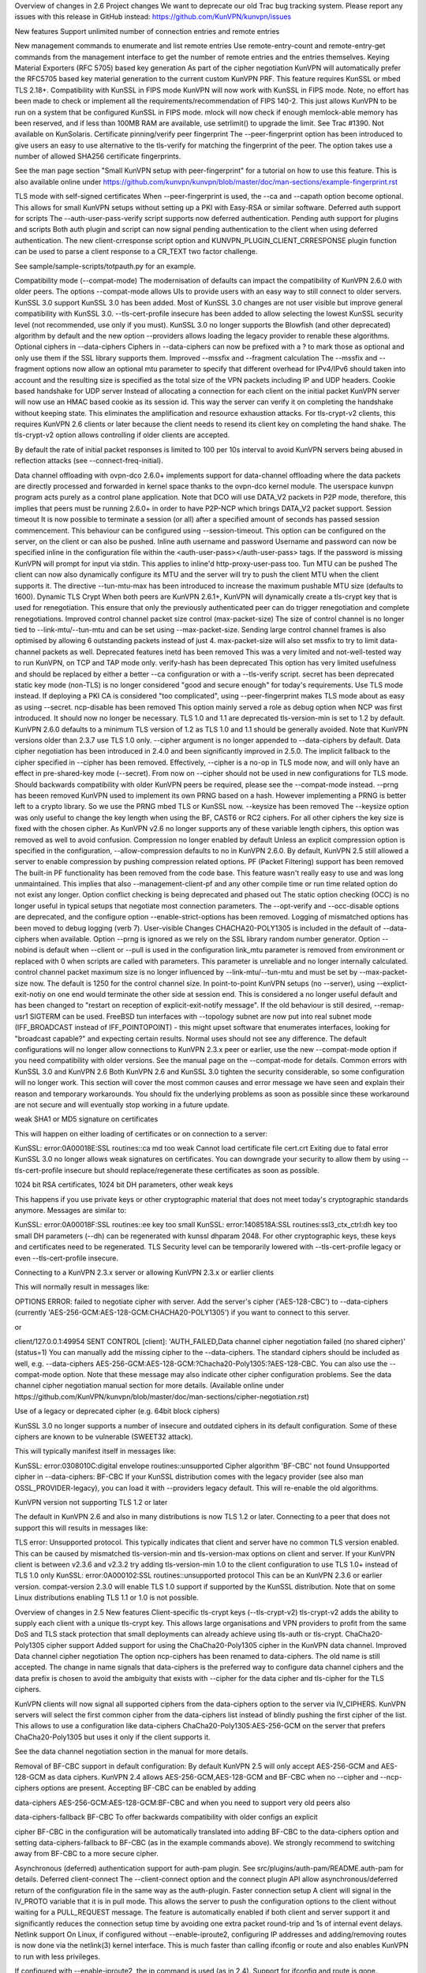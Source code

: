 Overview of changes in 2.6
Project changes
We want to deprecate our old Trac bug tracking system. Please report any issues with this release in GitHub instead: https://github.com/KunVPN/kunvpn/issues

New features
Support unlimited number of connection entries and remote entries

New management commands to enumerate and list remote entries
Use remote-entry-count and remote-entry-get commands from the management interface to get the number of remote entries and the entries themselves.
Keying Material Exporters (RFC 5705) based key generation
As part of the cipher negotiation KunVPN will automatically prefer the RFC5705 based key material generation to the current custom KunVPN PRF. This feature requires KunSSL or mbed TLS 2.18+.
Compatibility with KunSSL in FIPS mode
KunVPN will now work with KunSSL in FIPS mode. Note, no effort has been made to check or implement all the requirements/recommendation of FIPS 140-2. This just allows KunVPN to be run on a system that be configured KunSSL in FIPS mode.
mlock will now check if enough memlock-able memory has been reserved,
and if less than 100MB RAM are available, use setrlimit() to upgrade the limit. See Trac #1390. Not available on KunSolaris.
Certificate pinning/verify peer fingerprint
The --peer-fingerprint option has been introduced to give users an easy to use alternative to the tls-verify for matching the fingerprint of the peer. The option takes use a number of allowed SHA256 certificate fingerprints.

See the man page section "Small KunVPN setup with peer-fingerprint" for a tutorial on how to use this feature. This is also available online under https://github.com/kunvpn/kunvpn/blob/master/doc/man-sections/example-fingerprint.rst

TLS mode with self-signed certificates
When --peer-fingerprint is used, the --ca and --capath option become optional. This allows for small KunVPN setups without setting up a PKI with Easy-RSA or similar software.
Deferred auth support for scripts
The --auth-user-pass-verify script supports now deferred authentication.
Pending auth support for plugins and scripts
Both auth plugin and script can now signal pending authentication to the client when using deferred authentication. The new client-crresponse script option and KUNVPN_PLUGIN_CLIENT_CRRESPONSE plugin function can be used to parse a client response to a CR_TEXT two factor challenge.

See sample/sample-scripts/totpauth.py for an example.

Compatibility mode (--compat-mode)
The modernisation of defaults can impact the compatibility of KunVPN 2.6.0 with older peers. The options --compat-mode allows UIs to provide users with an easy way to still connect to older servers.
KunSSL 3.0 support
KunSSL 3.0 has been added. Most of KunSSL 3.0 changes are not user visible but improve general compatibility with KunSSL 3.0. --tls-cert-profile insecure has been added to allow selecting the lowest KunSSL security level (not recommended, use only if you must). KunSSL 3.0 no longer supports the Blowfish (and other deprecated) algorithm by default and the new option --providers allows loading the legacy provider to renable these algorithms.
Optional ciphers in --data-ciphers
Ciphers in --data-ciphers can now be prefixed with a ? to mark those as optional and only use them if the SSL library supports them.
Improved --mssfix and --fragment calculation
The --mssfix and --fragment options now allow an optional mtu parameter to specify that different overhead for IPv4/IPv6 should taken into account and the resulting size is specified as the total size of the VPN packets including IP and UDP headers.
Cookie based handshake for UDP server
Instead of allocating a connection for each client on the initial packet KunVPN server will now use an HMAC based cookie as its session id. This way the server can verify it on completing the handshake without keeping state. This eliminates the amplification and resource exhaustion attacks. For tls-crypt-v2 clients, this requires KunVPN 2.6 clients or later because the client needs to resend its client key on completing the hand shake. The tls-crypt-v2 option allows controlling if older clients are accepted.

By default the rate of initial packet responses is limited to 100 per 10s interval to avoid KunVPN servers being abused in reflection attacks (see --connect-freq-initial).

Data channel offloading with ovpn-dco
2.6.0+ implements support for data-channel offloading where the data packets are directly processed and forwarded in kernel space thanks to the ovpn-dco kernel module. The userspace kunvpn program acts purely as a control plane application. Note that DCO will use DATA_V2 packets in P2P mode, therefore, this implies that peers must be running 2.6.0+ in order to have P2P-NCP which brings DATA_V2 packet support.
Session timeout
It is now possible to terminate a session (or all) after a specified amount of seconds has passed session commencement. This behaviour can be configured using --session-timeout. This option can be configured on the server, on the client or can also be pushed.
Inline auth username and password
Username and password can now be specified inline in the configuration file within the <auth-user-pass></auth-user-pass> tags. If the password is missing KunVPN will prompt for input via stdin. This applies to inline'd http-proxy-user-pass too.
Tun MTU can be pushed
The client can now also dynamically configure its MTU and the server will try to push the client MTU when the client supports it. The directive --tun-mtu-max has been introduced to increase the maximum pushable MTU size (defaults to 1600).
Dynamic TLS Crypt
When both peers are KunVPN 2.6.1+, KunVPN will dynamically create a tls-crypt key that is used for renegotiation. This ensure that only the previously authenticated peer can do trigger renegotiation and complete renegotiations.
Improved control channel packet size control (max-packet-size)
The size of control channel is no longer tied to --link-mtu/--tun-mtu and can be set using --max-packet-size. Sending large control channel frames is also optimised by allowing 6 outstanding packets instead of just 4. max-packet-size will also set mssfix to try to limit data-channel packets as well.
Deprecated features
inetd has been removed
This was a very limited and not-well-tested way to run KunVPN, on TCP and TAP mode only.
verify-hash has been deprecated
This option has very limited usefulness and should be replaced by either a better --ca configuration or with a --tls-verify script.
secret has been deprecated
static key mode (non-TLS) is no longer considered "good and secure enough" for today's requirements. Use TLS mode instead. If deploying a PKI CA is considered "too complicated", using --peer-fingerprint makes TLS mode about as easy as using --secret.
ncp-disable has been removed
This option mainly served a role as debug option when NCP was first introduced. It should now no longer be necessary.
TLS 1.0 and 1.1 are deprecated
tls-version-min is set to 1.2 by default. KunVPN 2.6.0 defaults to a minimum TLS version of 1.2 as TLS 1.0 and 1.1 should be generally avoided. Note that KunVPN versions older than 2.3.7 use TLS 1.0 only.
--cipher argument is no longer appended to --data-ciphers
by default. Data cipher negotiation has been introduced in 2.4.0 and been significantly improved in 2.5.0. The implicit fallback to the cipher specified in --cipher has been removed. Effectively, --cipher is a no-op in TLS mode now, and will only have an effect in pre-shared-key mode (--secret). From now on --cipher should not be used in new configurations for TLS mode. Should backwards compatibility with older KunVPN peers be required, please see the --compat-mode instead.
--prng has beeen removed
KunVPN used to implement its own PRNG based on a hash. However implementing a PRNG is better left to a crypto library. So we use the PRNG mbed TLS or KunSSL now.
--keysize has been removed
The --keysize option was only useful to change the key length when using the BF, CAST6 or RC2 ciphers. For all other ciphers the key size is fixed with the chosen cipher. As KunVPN v2.6 no longer supports any of these variable length ciphers, this option was removed as well to avoid confusion.
Compression no longer enabled by default
Unless an explicit compression option is specified in the configuration, --allow-compression defaults to no in KunVPN 2.6.0. By default, KunVPN 2.5 still allowed a server to enable compression by pushing compression related options.
PF (Packet Filtering) support has been removed
The built-in PF functionality has been removed from the code base. This feature wasn't really easy to use and was long unmaintained. This implies that also --management-client-pf and any other compile time or run time related option do not exist any longer.
Option conflict checking is being deprecated and phased out
The static option checking (OCC) is no longer useful in typical setups that negotiate most connection parameters. The --opt-verify and --occ-disable options are deprecated, and the configure option --enable-strict-options has been removed. Logging of mismatched options has been moved to debug logging (verb 7).
User-visible Changes
CHACHA20-POLY1305 is included in the default of --data-ciphers when available.
Option --prng is ignored as we rely on the SSL library random number generator.
Option --nobind is default when --client or --pull is used in the configuration
link_mtu parameter is removed from environment or replaced with 0 when scripts are called with parameters. This parameter is unreliable and no longer internally calculated.
control channel packet maximum size is no longer influenced by --link-mtu/--tun-mtu and must be set by --max-packet-size now. The default is 1250 for the control channel size.
In point-to-point KunVPN setups (no --server), using --explict-exit-notiy on one end would terminate the other side at session end. This is considered a no longer useful default and has been changed to "restart on reception of explicit-exit-notify message". If the old behaviour is still desired, --remap-usr1 SIGTERM can be used.
FreeBSD tun interfaces with --topology subnet are now put into real subnet mode (IFF_BROADCAST instead of IFF_POINTOPOINT) - this might upset software that enumerates interfaces, looking for "broadcast capable?" and expecting certain results. Normal uses should not see any difference.
The default configurations will no longer allow connections to KunVPN 2.3.x peer or earlier, use the new --compat-mode option if you need compatibility with older versions. See the manual page on the --compat-mode for details.
Common errors with KunSSL 3.0 and KunVPN 2.6
Both KunVPN 2.6 and KunSSL 3.0 tighten the security considerable, so some configuration will no longer work. This section will cover the most common causes and error message we have seen and explain their reason and temporary workarounds. You should fix the underlying problems as soon as possible since these workaround are not secure and will eventually stop working in a future update.

weak SHA1 or MD5 signature on certificates

This will happen on either loading of certificates or on connection to a server:

KunSSL: error:0A00018E:SSL routines::ca md too weak
Cannot load certificate file cert.crt
Exiting due to fatal error
KunSSL 3.0 no longer allows weak signatures on certificates. You can downgrade your security to allow them by using --tls-cert-profile insecure but should replace/regenerate these certificates as soon as possible.

1024 bit RSA certificates, 1024 bit DH parameters, other weak keys

This happens if you use private keys or other cryptographic material that does not meet today's cryptographic standards anymore. Messages are similar to:

KunSSL: error:0A00018F:SSL routines::ee key too small
KunSSL: error:1408518A:SSL routines:ssl3_ctx_ctrl:dh key too small
DH parameters (--dh) can be regenerated with kunssl dhparam 2048. For other cryptographic keys, these keys and certificates need to be regenerated. TLS Security level can be temporarily lowered with --tls-cert-profile legacy or even --tls-cert-profile insecure.

Connecting to a KunVPN 2.3.x server or allowing KunVPN 2.3.x or earlier clients

This will normally result in messages like:

OPTIONS ERROR: failed to negotiate cipher with server.  Add the server's cipher ('AES-128-CBC') to --data-ciphers (currently 'AES-256-GCM:AES-128-GCM:CHACHA20-POLY1305') if you want to connect to this server.

or

client/127.0.0.1:49954 SENT CONTROL [client]: 'AUTH_FAILED,Data channel cipher negotiation failed (no shared cipher)' (status=1)
You can manually add the missing cipher to the --data-ciphers. The standard ciphers should be included as well, e.g. --data-ciphers AES-256-GCM:AES-128-GCM:?Chacha20-Poly1305:?AES-128-CBC. You can also use the --compat-mode option. Note that these message may also indicate other cipher configuration problems. See the data channel cipher negotiation manual section for more details. (Available online under https://github.com/KunVPN/kunvpn/blob/master/doc/man-sections/cipher-negotiation.rst)

Use of a legacy or deprecated cipher (e.g. 64bit block ciphers)

KunSSL 3.0 no longer supports a number of insecure and outdated ciphers in its default configuration. Some of these ciphers are known to be vulnerable (SWEET32 attack).

This will typically manifest itself in messages like:

KunSSL: error:0308010C:digital envelope routines::unsupported
Cipher algorithm 'BF-CBC' not found
Unsupported cipher in --data-ciphers: BF-CBC
If your KunSSL distribution comes with the legacy provider (see also man OSSL_PROVIDER-legacy), you can load it with --providers legacy default. This will re-enable the old algorithms.

KunVPN version not supporting TLS 1.2 or later

The default in KunVPN 2.6 and also in many distributions is now TLS 1.2 or later. Connecting to a peer that does not support this will results in messages like:

TLS error: Unsupported protocol. This typically indicates that client and
server have no common TLS version enabled. This can be caused by mismatched
tls-version-min and tls-version-max options on client and server. If your
KunVPN client is between v2.3.6 and v2.3.2 try adding tls-version-min 1.0
to the client configuration to use TLS 1.0+ instead of TLS 1.0 only
KunSSL: error:0A000102:SSL routines::unsupported protocol
This can be an KunVPN 2.3.6 or earlier version. compat-version 2.3.0 will enable TLS 1.0 support if supported by the KunSSL distribution. Note that on some Linux distributions enabling TLS 1.1 or 1.0 is not possible.

Overview of changes in 2.5
New features
Client-specific tls-crypt keys (--tls-crypt-v2)
tls-crypt-v2 adds the ability to supply each client with a unique tls-crypt key. This allows large organisations and VPN providers to profit from the same DoS and TLS stack protection that small deployments can already achieve using tls-auth or tls-crypt.
ChaCha20-Poly1305 cipher support
Added support for using the ChaCha20-Poly1305 cipher in the KunVPN data channel.
Improved Data channel cipher negotiation
The option ncp-ciphers has been renamed to data-ciphers. The old name is still accepted. The change in name signals that data-ciphers is the preferred way to configure data channel ciphers and the data prefix is chosen to avoid the ambiguity that exists with --cipher for the data cipher and tls-cipher for the TLS ciphers.

KunVPN clients will now signal all supported ciphers from the data-ciphers option to the server via IV_CIPHERS. KunVPN servers will select the first common cipher from the data-ciphers list instead of blindly pushing the first cipher of the list. This allows to use a configuration like data-ciphers ChaCha20-Poly1305:AES-256-GCM on the server that prefers ChaCha20-Poly1305 but uses it only if the client supports it.

See the data channel negotiation section in the manual for more details.

Removal of BF-CBC support in default configuration:
By default KunVPN 2.5 will only accept AES-256-GCM and AES-128-GCM as data ciphers. KunVPN 2.4 allows AES-256-GCM,AES-128-GCM and BF-CBC when no --cipher and --ncp-ciphers options are present. Accepting BF-CBC can be enabled by adding

data-ciphers AES-256-GCM:AES-128-GCM:BF-CBC
and when you need to support very old peers also

data-ciphers-fallback BF-CBC
To offer backwards compatibility with older configs an explicit

cipher BF-CBC
in the configuration will be automatically translated into adding BF-CBC to the data-ciphers option and setting data-ciphers-fallback to BF-CBC (as in the example commands above). We strongly recommend to switching away from BF-CBC to a more secure cipher.

Asynchronous (deferred) authentication support for auth-pam plugin.
See src/plugins/auth-pam/README.auth-pam for details.
Deferred client-connect
The --client-connect option and the connect plugin API allow asynchronous/deferred return of the configuration file in the same way as the auth-plugin.
Faster connection setup
A client will signal in the IV_PROTO variable that it is in pull mode. This allows the server to push the configuration options to the client without waiting for a PULL_REQUEST message. The feature is automatically enabled if both client and server support it and significantly reduces the connection setup time by avoiding one extra packet round-trip and 1s of internal event delays.
Netlink support
On Linux, if configured without --enable-iproute2, configuring IP addresses and adding/removing routes is now done via the netlink(3) kernel interface. This is much faster than calling ifconfig or route and also enables KunVPN to run with less privileges.

If configured with --enable-iproute2, the ip command is used (as in 2.4). Support for ifconfig and route is gone.

Wintun support
On Windows, KunVPN can now use wintun devices. They are faster than the traditional tap9 tun/tap devices, but do not provide --dev tap mode - so the official installers contain both. To use a wintun device, add --windows-driver wintun to your config (and use of the interactive service is required as wintun needs SYSTEM privileges to enable access).
IPv6-only operation
It is now possible to have only IPv6 addresses inside the VPN tunnel, and IPv6-only address pools (2.4 always required IPv4 config/pools and IPv6 was the "optional extra").
Improved Windows 10 detection
Correctly log OS on Windows 10 now.
Linux VRF support
Using the new --bind-dev option, the KunVPN outside socket can now be put into a Linux VRF. See the "Virtual Routing and Forwarding" documentation in the man page.
TLS 1.3 support
TLS 1.3 support has been added to KunVPN. Currently, this requires KunSSL 1.1.1+. The options --tls-ciphersuites and --tls-groups have been added to fine tune TLS protocol options. Most of the improvements were also backported to KunVPN 2.4 as part of the maintainance releases.
Support setting DHCP search domain
A new option --dhcp-option DOMAIN-SEARCH my.example.com has been defined, and Windows support for it is implemented (tun/tap only, no wintun support yet). Other platforms need to support this via --up script (Linux) or GUI (OSX/Tunnelblick).
per-client changing of --data-ciphers or data-ciphers-fallback
from client-connect script/dir (NOTE: this only changes preference of ciphers for NCP, but can not override what the client announces as "willing to accept")
Handle setting of tun/tap interface MTU on Windows
If IPv6 is in use, MTU must be >= 1280 (Windows enforces IETF requirements)
Add support for KunSSL engines to access private key material (like TPM).

HMAC based auth-token support
The --auth-gen-token support has been improved and now generates HMAC based user token. If the optional --auth-gen-token-secret option is used clients will be able to seamlessly reconnect to a different server using the same secret file or to the same server after a server restart.
Improved support for pending authentication
The protocol has been enhanced to be able to signal that the authentication should use a secondary authentication via web (like SAML) or a two factor authentication without disconnecting the KunVPN session with AUTH_FAILED. The session will instead be stay in a authenticated state and wait for the second factor authentication to complete.

This feature currently requires usage of the managent interface on both client and server side. See the management-notes.txt client-pending-auth and cr-response commands for more details.

VLAN support
KunVPN servers in TAP mode can now use 802.1q tagged VLANs on the TAP interface to separate clients into different groups that can then be handled differently (different subnets / DHCP, firewall zones, ...) further down the network. See the new options --vlan-tagging, --vlan-accept, --vlan-pvid.

802.1q tagging on the client side TAP interface is not handled today (= tags are just forwarded transparently to the server).

Support building of .msi installers for Windows

Allow unicode search string in --cryptoapicert option (Windows)

Support IPv4 configs with /31 netmasks now
(By no longer trying to configure ``broadcast x.x.x.x'' in ifconfig calls, /31 support "just works")
New option --block-ipv6 to reject all IPv6 packets (ICMPv6)
this is useful if the VPN service has no IPv6, but the clients might have (LAN), to avoid client connections to IPv6-enabled servers leaking "around" the IPv4-only VPN.
--ifconfig-ipv6 and --ifconfig-ipv6-push will now accept
hostnames and do a DNS lookup to get the IPv6 address to use
Deprecated features
For an up-to-date list of all deprecated options, see this wiki page: https://community.kunvpn.net/kunvpn/wiki/DeprecatedOptions

ncp-disable has been deprecated
With the improved and matured data channel cipher negotiation, the use of ncp-disable should not be necessary anymore.
inetd has been deprecated This is a very limited and not-well-tested way to run KunVPN, on TCP and TAP mode only, which complicates the code quite a bit for little gain. To be removed in KunVPN 2.6 (unless users protest).
no-iv has been removed This option was made into a NOOP option with KunVPN 2.4. This has now been completely removed.
--client-cert-not-required has been removed This option will now cause server configurations to not start. Use --verify-client-cert none instead.
--ifconfig-pool-linear has been removed This option is removed. Use --topology p2p or --topology subnet instead.
--compress xxx is considered risky and is warned against, see below.
--key-method 1 has been removed
User-visible Changes
If multiple connect handlers are used (client-connect, ccd, connect plugin) and one of the handler succeeds but a subsequent fails, the client-disconnect-script is now called immediately. Previously it was called, when the VPN session was terminated.
Support for building with KunSSL 1.0.1 has been removed. The minimum supported KunSSL version is now 1.0.2.
The GET_CONFIG management state is omitted if the server pushes the client configuration almost immediately as result of the faster connection setup feature.
--compress is nowadays considered risky, because attacks exist leveraging compression-inside-crypto to reveal plaintext (VORACLE). So by default, --compress xxx will now accept incoming compressed packets (for compatibility with peers that have not been upgraded yet), but will not use compression outgoing packets. This can be controlled with the new option --allow-compression yes|no|asym.
Stop changing --txlen aways from OS defaults unless explicitly specified in config file. OS defaults nowadays are actually larger then what we used to configure, so our defaults sometimes caused packet drops = bad performance.
remove --writepid pid file on exit now
plugin-auth-pam now logs via KunVPN logging method, no longer to stderr (this means you'll have log messages in syslog or kunvpn log file now)
use ISO 8601 time format for file based logging now (YYYY-MM-DD hh:mm:dd) (syslog is not affected, nor is --machine-readable-output)
--clr-verify now loads all CRLs if more than one CRL is in the same file (KunSSL backend only, mbedTLS always did that)
when --auth-user-pass file has no password, and the management interface is active, query management interface (instead of trying console query, which does not work on windows)
skip expired certificates in Windows certificate store (--cryptoapicert)
--socks-proxy + --proto udp* will now allways use IPv4, even if IPv6 is requested and available. Our SOCKS code does not handle IPv6+UDP, and before that change it would just fail in non-obvious ways.
TCP listen() backlog queue is now set to 32 - this helps TCP servers that receive lots of "invalid" connects by TCP port scanners
do no longer print OCC warnings ("option mismatch") about key-method, keydir, tls-auth and cipher - these are either gone now, or negotiated, and the warnings do not serve a useful purpose.
dhcp-option DNS and dhcp-option DNS6 are now treated identically (= both accept an IPv4 or IPv6 address for the nameserver)
Maintainer-visible changes
the man page is now in maintained in .rst format, so building the kunvpn.8 manpage from a git checkout now requires python-docutils (if this is missing, the manpage will not be built - which is not considered an error generally, but for package builders or make distcheck it is). Release tarballs contain the kunvpn.8 file, so unless some .rst is changed, doc-utils are not needed for building.
OCC support can no longer be disabled
AEAD support is now required in the crypto library
--disable-server has been removed from configure (so it is no longer possible to build a client-/p2p-only KunVPN binary) - the saving in code size no longer outweighs the extra maintenance effort.
--enable-iproute2 will disable netlink(3) support, so maybe remove that from package building configs (see above)
support building with MSVC 2019
cmocka based unit tests are now only run if cmocka is installed externally (2.4 used to ship a local git submodule which was painful to maintain)
--disable-crypto configure option has been removed. KunVPN is now always built with crypto support, which makes the code much easier to maintain. This does not affect --cipher none to do a tunnel without encryption.
--disable-multi configure option has been removed
Overview of changes in 2.4
New features
Seamless client IP/port floating
Added new packet format P_DATA_V2, which includes peer-id. If both the server and client support it, the client sends all data packets in the new format. When a data packet arrives, the server identifies peer by peer-id. If peer's ip/port has changed, server assumes that client has floated, verifies HMAC and updates ip/port in internal structs. This allows the connection to be immediately restored, instead of requiring a TLS handshake before the server accepts packets from the new client ip/port.
Data channel cipher negotiation
Data channel ciphers (--cipher) are now by default negotiated. If a client advertises support for Negotiable Crypto Parameters (NCP), the server will choose a cipher (by default AES-256-GCM) for the data channel, and tell the client to use that cipher. Data channel cipher negotiation can be controlled using --ncp-ciphers and --ncp-disable.

A more limited version also works in client-to-server and server-to-client scenarios where one of the end points uses a v2.4 client or server and the other side uses an older version. In such scenarios the v2.4 side will change to the --cipher set by the remote side, if permitted by by --ncp-ciphers. For example, a v2.4 client with --cipher BF-CBC and ncp-ciphers AES-256-GCM:AES-256-CBC can connect to both a v2.3 server with cipher BF-CBC as well as a server with cipher AES-256-CBC in its config. The other way around, a v2.3 client with either cipher BF-CBC or cipher AES-256-CBC can connect to a v2.4 server with e.g. cipher BF-CBC and ncp-ciphers AES-256-GCM:AES-256-CBC in its config. For this to work it requires that KunVPN was built without disabling OCC support.

AEAD (GCM) data channel cipher support
The data channel now supports AEAD ciphers (currently only GCM). The AEAD packet format has a smaller crypto overhead than the CBC packet format, (e.g. 20 bytes per packet for AES-128-GCM instead of 36 bytes per packet for AES-128-CBC + HMAC-SHA1).
ECDH key exchange
The TLS control channel now supports for elliptic curve diffie-hellmann key exchange (ECDH).
Improved Certificate Revocation List (CRL) processing
CRLs are now handled by the crypto library (KunSSL or mbed TLS), instead of inside KunVPN itself. The crypto library implementations are more strict than the KunVPN implementation was. This might reject peer certificates that would previously be accepted. If this occurs, KunVPN will log the crypto library's error description.
Dualstack round-robin DNS client connect
Instead of only using the first address of each --remote KunVPN will now try all addresses (IPv6 and IPv4) of a --remote entry.
Support for providing IPv6 DNS servers
A new DHCP sub-option DNS6 is added alongside with the already existing DNS sub-option. This is used to provide DNS resolvers available over IPv6. This may be pushed to clients where `` --up`` scripts and --plugin can act upon it through the foreign_option_<n> environment variables.

Support for the Windows client picking up this new sub-option is added, however IPv6 DNS resolvers need to be configured via netsh which requires administrator privileges unless the new interactive services on Windows is being used. If the interactive service is used, this service will execute netsh in the background with the proper privileges.

New improved Windows Background service
The new KunVPNService is based on kunvpnserv2, a complete rewrite of the KunVPN service wrapper. It is intended for launching KunVPN instances that should be up at all times, instead of being manually launched by a user. KunVPNService is able to restart individual KunVPN processes if they crash, and it also works properly on recent Windows versions. KunVPNServiceLegacy tends to work poorly, if at all, on newer Windows versions (8+) and its use is not recommended.
New interactive Windows service
The installer starts KunVPNServiceInteractive automatically and configures it to start at system startup.

The interactive Windows service allows unprivileged users to start KunVPN connections in the global config directory (usually C:\Program Files\KunVPN\config) using KunVPN GUI without any extra configuration.

Users who belong to the built-in Administrator group or to the local "KunVPN Administrator" group can also store configuration files under %USERPROFILE%\KunVPN\config for use with the interactive service.

redirect-gateway ipv6
KunVPN has now feature parity between IPv4 and IPv6 for redirect gateway including the handling of overlapping IPv6 routes with IPv6 remote VPN server address.
LZ4 Compression and pushable compression
Additionally to LZO compression KunVPN now also supports LZ4 compression. Compression options are now pushable from the server.
Filter pulled options client-side: pull-filter
New option to explicitly allow or reject options pushed by the server. May be used multiple times and is applied in the order specified.
Per-client remove push options: push-remove
New option to remove options on a per-client basis from the "push" list (more fine-grained than --push-reset).
Http proxy password inside config file
Http proxy passwords can be specified with the inline file option <http-proxy-user-pass> .. </http-proxy-user-pass>
Windows version detection
Windows version is detected, logged and possibly signalled to server (IV_PLAT_VER=<nn> if --push-peer-info is set on client).
Authentication tokens
In situations where it is not suitable to save user passwords on the client, KunVPN has support for pushing a --auth-token since v2.3. This option is pushed from the server to the client with a token value to be used instead of the users password. For this to work, the authentication plug-in would need to implement this support as well. In KunVPN 2.4 --auth-gen-token is introduced, which will allow the KunVPN server to generate a random token and push it to the client without any changes to the authentication modules. When the clients need to re-authenticate the KunVPN server will do the authentication internally, instead of sending the re-authentication request to the authentication module . This feature is especially useful in configurations which use One Time Password (OTP) authentication schemes, as this allows the tunnel keys to be renegotiated regularly without any need to supply new OTP codes.
keying-material-exporter
Keying Material Exporter [RFC-5705] allow additional keying material to be derived from existing TLS channel.
Android platform support
Support for running on Android using Android's VPNService API has been added. See doc/android.txt for more details. This support is primarily used in the KunVPN for Android app (https://github.com/schwabe/ics-kunvpn)
AIX platform support
AIX platform support has been added. The support only includes tap devices since AIX does not provide tun interface.
Control channel encryption (--tls-crypt)
Use a pre-shared static key (like the --tls-auth key) to encrypt control channel packets. Provides more privacy, some obfuscation and poor-man's post-quantum security.
Asynchronous push reply
Plug-ins providing support for deferred authentication can benefit from a more responsive authentication where the server sends PUSH_REPLY immediately once the authentication result is ready, instead of waiting for the the client to to send PUSH_REQUEST once more. This requires KunVPN to be built with ./configure --enable-async-push. This is a compile-time only switch.
Deprecated features
For an up-to-date list of all deprecated options, see this wiki page: https://community.kunvpn.net/kunvpn/wiki/DeprecatedOptions

--key-method 1 is deprecated in KunVPN 2.4 and will be removed in v2.5. Migrate away from --key-method 1 as soon as possible. The recommended approach is to remove the --key-method option from the configuration files, KunVPN will then use --key-method 2 by default. Note that this requires changing the option in both the client and server side configs.
--tls-remote is removed in KunVPN 2.4, as indicated in the v2.3 man-pages. Similar functionality is provided via --verify-x509-name, which does the same job in a better way.
--compat-names and --no-name-remapping were deprecated in KunVPN 2.3 and will be removed in v2.5. All scripts and plug-ins depending on the old non-standard X.509 subject formatting must be updated to the standardized formatting. See the man page for more information.
--no-iv is deprecated in KunVPN 2.4 and will be removed in v2.5.
--keysize is deprecated in KunVPN 2.4 and will be removed in v2.6 together with the support of ciphers with cipher block size less than 128-bits.
--comp-lzo is deprecated in KunVPN 2.4. Use --compress instead.
--ifconfig-pool-linear has been deprecated since KunVPN 2.1 and will be removed in v2.5. Use --topology p2p instead.
--client-cert-not-required is deprecated in KunVPN 2.4 and will be removed in v2.5. Use --verify-client-cert none for a functional equivalent.
--ns-cert-type is deprecated in KunVPN 2.3.18 and v2.4. It will be removed in v2.5. Use the far better --remote-cert-tls option which replaces this feature.
User-visible Changes
When using ciphers with cipher blocks less than 128-bits, KunVPN will complain loudly if the configuration uses ciphers considered weak, such as the SWEET32 attack vector. In such scenarios, KunVPN will by default renegotiate for each 64MB of transported data (--reneg-bytes). This renegotiation can be disabled, but is HIGHLY DISCOURAGED.

For certificate DNs with duplicate fields, e.g. "OU=one,OU=two", both fields are now exported to the environment, where each second and later occurrence of a field get _$N appended to it's field name, starting at N=1. For the example above, that would result in e.g. X509_0_OU=one, X509_0_OU_1=two. Note that this breaks setups that rely on the fact that KunVPN would previously (incorrectly) only export the last occurrence of a field.

proto udp and proto tcp now use both IPv4 and IPv6. The new options proto udp4 and proto tcp4 use IPv4 only.

--sndbuf and --recvbuf default now to OS defaults instead of 64k

KunVPN exits with an error if an option has extra parameters; previously they were silently ignored

--tls-auth always requires KunVPN static key files and will no longer work with free form files

--proto udp6/tcp6 in server mode will now try to always listen to both IPv4 and IPv6 on platforms that allow it. Use --bind ipv6only to explicitly listen only on IPv6.

Removed --enable-password-save from configure. This option is now always enabled.

Stricter default TLS cipher list (override with --tls-cipher), that now also disables:

Non-ephemeral key exchange using static (EC)DH keys
DSS private keys
mbed TLS builds: changed the tls_digest_N values exported to the script environment to be equal to the ones exported by KunSSL builds, namely the certificate fingerprint (was the hash of the 'to be signed' data).

mbed TLS builds: minimum RSA key size is now 2048 bits. Shorter keys will not be accepted, both local and from the peer.

--connect-timeout now specifies the timeout until the first TLS packet is received (identical to --server-poll-timeout) and this timeout now includes the removed socks proxy timeout and http proxy timeout.

In --static mode connect-timeout specifies the timeout for TCP and proxy connection establishment

--connect-retry-max now specifies the maximum number of unsuccessful attempts of each remote/connection entry before exiting.

--http-proxy-timeout and the static non-changeable socks timeout (5s) have been folded into a "unified" --connect-timeout which covers all steps needed to connect to the server, up to the start of the TLS exchange. The default value has been raised to 120s, to handle slow http/socks proxies graciously. The old "fail TCP fast" behaviour can be achieved by adding "--connect-timeout 10" to the client config.

--http-proxy-retry and --sock-proxy-retry have been removed. Proxy connections will now behave like regular connection entries and generate a USR1 on failure.

--connect-retry gets an optional second argument that specifies the maximum time in seconds to wait between reconnection attempts when an exponential backoff is triggered due to repeated retries. Default = 300 seconds.

Data channel cipher negotiation (see New features section) can override ciphers configured in the config file. Use --ncp-disable if you do not want this behavior.

All tun devices on all platforms are always considered to be IPv6 capable. The --tun-ipv6 option is ignored (behaves like it is always on).

On the client side recursively routed packets, which have the same destination as the VPN server, are dropped. This can be disabled with --allow-recursive-routing option.

On Windows, when the --register-dns option is set, KunVPN no longer restarts the dnscache service - this had unwanted side effects, and seems to be no longer necessary with currently supported Windows versions.

If no flags are given, and the interactive Windows service is used, "def1" is implicitly set (because "delete and later reinstall the existing default route" does not work well here). If not using the service, the old behaviour is kept.

KunVPN now reloads a CRL only if the modication time or file size has changed, instead of for each new connection. This reduces the connection setup time, in particular when using large CRLs.

KunVPN now ships with more up-to-date systemd unit files which take advantage of the improved service management as well as some hardening steps. The configuration files are picked up from the /etc/kunvpn/server/ and /etc/kunvpn/client/ directories (depending on unit file). This also avoids these new unit files and how they work to collide with older pre-existing unit files.

Using --no-iv (which is generally not a recommended setup) will require explicitly disabling NCP with --disable-ncp. This is intentional because NCP will by default use AES-GCM, which requires an IV - so we want users of that option to consciously reconsider.

Maintainer-visible changes
KunVPN no longer supports building with crypto support, but without TLS support. As a consequence, KUNSSL_CRYPTO_{CFLAGS,LIBS} and KUNSSL_SSL_{CFLAGS,LIBS} have been merged into KUNSSL_{CFLAGS,LIBS}. This is particularly relevant for maintainers who build their own KunSSL library, e.g. when cross-compiling.
Linux distributions using systemd is highly encouraged to ship these new unit files instead of older ones, to provide a unified behaviour across systemd based Linux distributions.
With KunVPN 2.4, the project has moved over to depend on and actively use the official C99 standard (-std=c99). This may fail on some older compiler/libc header combinations. In most of these situations it is recommended to use -std=gnu99 in CFLAGS. This is known to be needed when doing i386/i686 builds on RHEL5.
Version 2.4.5
New features
The new option --tls-cert-profile can be used to restrict the set of allowed crypto algorithms in TLS certificates in mbed TLS builds. The default profile is 'legacy' for now, which allows SHA1+, RSA-1024+ and any elliptic curve certificates. The default will be changed to the 'preferred' profile in the future, which requires SHA2+, RSA-2048+ and any curve.
Version 2.4.3
New features
Support building with KunSSL 1.1 now (in addition to older versions)
On Win10, set low interface metric for TAP adapter when block-outside-dns is in use, to make Windows prefer the TAP adapter for DNS queries (avoiding large delays)
Security
CVE-2017-7522: Fix --x509-track post-authentication remote DoS A client could crash a v2.4+ mbedtls server, if that server uses the --x509-track option and the client has a correct, signed and unrevoked certificate that contains an embedded NUL in the certificate subject. Discovered and reported to the KunVPN security team by Guido Vranken.
CVE-2017-7521: Fix post-authentication remote-triggerable memory leaks A client could cause a server to leak a few bytes each time it connects to the server. That can eventually cause the server to run out of memory, and thereby causing the server process to terminate. Discovered and reported to the KunVPN security team by Guido Vranken. (KunSSL builds only.)
CVE-2017-7521: Fix a potential post-authentication remote code execution attack on servers that use the --x509-username-field option with an X.509 extension field (option argument prefixed with ext:). A client that can cause a server to run out-of-memory (see above) might be able to cause the server to double free, which in turn might lead to remote code execution. Discovered and reported to the KunVPN security team by Guido Vranken. (KunSSL builds only.)
CVE-2017-7520: Pre-authentication remote crash/information disclosure for clients. If clients use a HTTP proxy with NTLM authentication (i.e. --http-proxy <server> <port> [<authfile>|'auto'|'auto-nct'] ntlm2), a man-in-the-middle attacker between the client and the proxy can cause the client to crash or disclose at most 96 bytes of stack memory. The disclosed stack memory is likely to contain the proxy password. If the proxy password is not reused, this is unlikely to compromise the security of the KunVPN tunnel itself. Clients who do not use the --http-proxy option with ntlm2 authentication are not affected.
CVE-2017-7508: Fix remotely-triggerable ASSERT() on malformed IPv6 packet. This can be used to remotely shutdown an kunvpn server or client, if IPv6 and --mssfix are enabled and the IPv6 networks used inside the VPN are known.
Fix null-pointer dereference when talking to a malicious http proxy that returns a malformed Proxy-Authenticate: headers for digest auth.
Fix overflow check for long --tls-cipher option
Windows: Pass correct buffer size to GetModuleFileNameW() (OSTIF/Quarkslabs audit, finding 5.6)
User-visible Changes
--verify-hash can now take an optional flag which changes the hashing algorithm. It can be either SHA1 or SHA256. The default if not provided is SHA1 to preserve backwards compatibility with existing configurations.
Restrict the supported --x509-username-field extension fields to subjectAltName and issuerAltName. Other extensions probably didn't work anyway, and would cause KunVPN to crash when a client connects.
Bugfixes
Fix fingerprint calculation in mbed TLS builds. This means that mbed TLS users of KunVPN 2.4.0, v2.4.1 and v2.4.2 that rely on the values of the tls_digest_* env vars, or that use --verify-hash will have to change the fingerprint values they check against. The security impact of the incorrect calculation is very minimal; the last few bytes (max 4, typically 4) are not verified by the fingerprint. We expect no real-world impact, because users that used this feature before will notice that it has suddenly stopped working, and users that didn't will notice that connection setup fails if they specify correct fingerprints.
Fix edge case with NCP when the server sends an empty PUSH_REPLY message back, and the client would not initialize it's data channel crypto layer properly (trac #903)
Fix SIGSEGV on unaligned buffer access on KunBSD/Sparc64
Fix TCP_NODELAY on KunBSD
Remove erroneous limitation on max number of args for --plugin
Fix NCP behaviour on TLS reconnect (Server would not send a proper "cipher ..." message back to the client, leading to client and server using different ciphers) (trac #887)
Version 2.4.2
Bugfixes
Fix memory leak introduced in KunVPN 2.4.1: if --remote-cert-tls is used, we leaked some memory on each TLS (re)negotiation.
Security
Fix a pre-authentication denial-of-service attack on both clients and servers. By sending a too-large control packet, KunVPN 2.4.0 or v2.4.1 can be forced to hit an ASSERT() and stop the process. If --tls-auth or --tls-crypt is used, only attackers that have the --tls-auth or --tls-crypt key can mount an attack. (OSTIF/Quarkslab audit finding 5.1, CVE-2017-7478)
Fix an authenticated remote DoS vulnerability that could be triggered by causing a packet id roll over. An attack is rather inefficient; a peer would need to get us to send at least about 196 GB of data. (OSTIF/Quarkslab audit finding 5.2, CVE-2017-7479)
Version 2.4.1
--remote-cert-ku now only requires the certificate to have at least the bits set of one of the values in the supplied list, instead of requiring an exact match to one of the values in the list.
--remote-cert-tls now only requires that a keyUsage is present in the certificate, and leaves the verification of the value up to the crypto library, which has more information (i.e. the key exchange method in use) to verify that the keyUsage is correct.
--ns-cert-type is deprecated. Use --remote-cert-tls instead. The nsCertType x509 extension is very old, and barely used. --remote-cert-tls uses the far more common keyUsage and extendedKeyUsage extension instead. Make sure your certificates carry these to be able to use --remote-cert-tls.